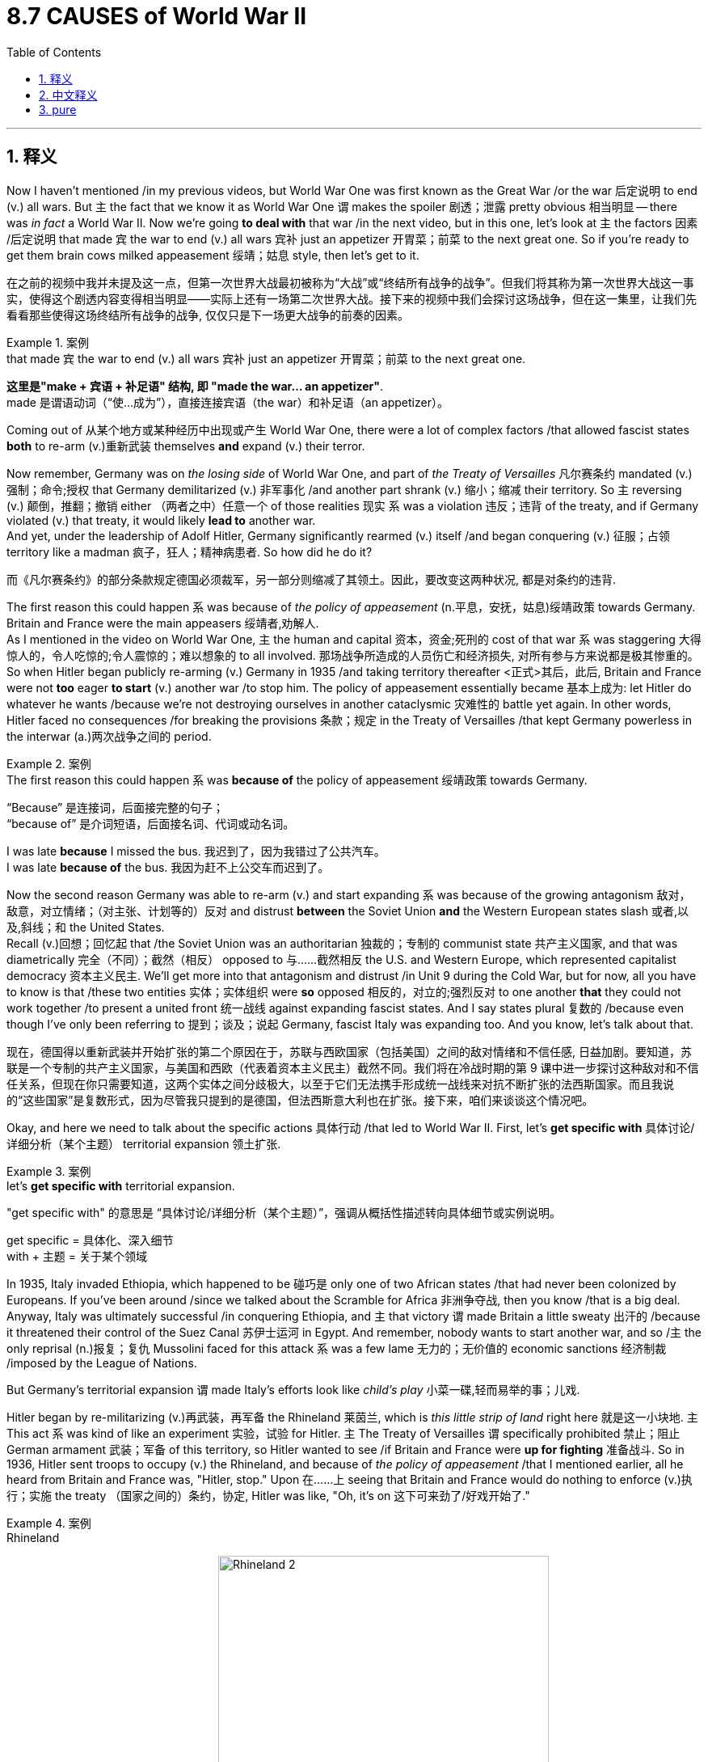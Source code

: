 
= 8.7 CAUSES of World War II
:toc: left
:toclevels: 3
:sectnums:
:stylesheet: ../../myAdocCss.css

'''

== 释义

Now I haven't mentioned /in my previous videos, but World War One was first known as the Great War /or the war 后定说明 to end (v.) all wars. But `主` the fact that we know it as World War One `谓` makes the spoiler 剧透；泄露 pretty obvious 相当明显 -- there was _in fact_ a World War II. Now we're going *to deal with* that war /in the next video, but in this one, let's look at `主` the factors 因素 /后定说明 that made `宾` the war to end (v.) all wars `宾补` just an appetizer 开胃菜；前菜 to the next great one. So if you're ready to get them brain cows milked appeasement 绥靖；姑息 style, then let's get to it. +

[.my2]
在之前的视频中我并未提及这一点，但第一次世界大战最初被称为“大战”或“终结所有战争的战争”。但我们将其称为第一次世界大战这一事实，使得这个剧透内容变得相当明显——实际上还有一场第二次世界大战。接下来的视频中我们会探讨这场战争，但在这一集里，让我们先看看那些使得这场终结所有战争的战争, 仅仅只是下一场更大战争的前奏的因素。

[.my1]
.案例
====
.that made `宾` the war to end (v.) all wars `宾补` just an appetizer 开胃菜；前菜 to the next great one.
*这里是​"make + 宾语 + 补足语"​​ 结构, 即  ​​"made the war... an appetizer"​​*. +
made​​ 是谓语动词（“使…成为”），直接连接宾语（the war）和补足语（an appetizer）。
====

Coming out of 从某个地方或某种经历中出现或产生 World War One, there were a lot of complex factors /that allowed fascist states *both* to re-arm (v.)重新武装 themselves *and* expand (v.) their terror.  +

Now remember, Germany was on _the losing side_ of World War One, and part of _the Treaty of Versailles_ 凡尔赛条约 mandated (v.) 强制；命令;授权 that Germany demilitarized (v.) 非军事化 /and another part shrank (v.) 缩小；缩减 their territory. So `主` reversing (v.) 颠倒，推翻；撤销 either （两者之中）任意一个 of those realities 现实 `系` was a violation 违反；违背 of the treaty, and if Germany violated (v.) that treaty, it would likely *lead to* another war.  +
And yet, under the leadership of Adolf Hitler, Germany significantly rearmed (v.) itself /and began conquering (v.) 征服；占领 territory like a madman 疯子，狂人；精神病患者. So how did he do it? +

[.my2]
而《凡尔赛条约》的部分条款规定德国必须裁军，另一部分则缩减了其领土。因此，要改变这两种状况, 都是对条约的违背.

The first reason this could happen `系` was because of _the policy of appeasement_ (n.平息，安抚，姑息)绥靖政策 towards Germany. Britain and France were the main appeasers 绥靖者,劝解人.  +
As I mentioned in the video on World War One, `主` the human and capital 资本，资金;死刑的 cost of that war `系` was staggering 大得惊人的，令人吃惊的;令人震惊的；难以想象的 to all involved. 那场战争所造成的人员伤亡和经济损失, 对所有参与方来说都是极其惨重的。 So when Hitler began publicly re-arming (v.) Germany in 1935 /and taking territory thereafter <正式>其后，此后, Britain and France were not *too* eager *to start* (v.) another war /to stop him. The policy of appeasement essentially became 基本上成为: let Hitler do whatever he wants /because we're not destroying ourselves in another cataclysmic 灾难性的 battle yet again. In other words, Hitler faced no consequences /for breaking the provisions 条款；规定 in the Treaty of Versailles /that kept Germany powerless in the interwar  (a.)两次战争之间的 period. +

[.my1]
.案例
====
.The first reason this could happen `系` was *because of* the policy of appeasement 绥靖政策 towards Germany.

“Because” 是连接词，后面接完整的句子； +
“because of” 是介词短语，后面接名词、代词或动名词。﻿

I was late *because* I missed the bus.
我迟到了，因为我错过了公共汽车。 +
I was late *because of* the bus.
我因为赶不上公交车而迟到了。
====

Now the second reason Germany was able to re-arm (v.) and start expanding `系` was because of the growing antagonism  敌对，敌意，对立情绪；（对主张、计划等的）反对 and distrust *between* the Soviet Union *and* the Western European states slash 或者,以及,斜线；和 the United States.  +
Recall (v.)回想；回忆起 that /the Soviet Union was an authoritarian 独裁的；专制的 communist state 共产主义国家, and that was diametrically 完全（不同）；截然（相反） opposed to 与……截然相反 the U.S. and Western Europe, which represented capitalist democracy 资本主义民主. We'll get more into that antagonism and distrust /in Unit 9 during the Cold War, but for now, all you have to know is that /these two entities 实体；实体组织 were *so* opposed 相反的，对立的;强烈反对 to one another *that* they could not work together /to present a united front 统一战线 against expanding fascist states. And I say states plural 复数的 /because even though I've only been referring to 提到；谈及；说起 Germany, fascist Italy was expanding too. And you know, let's talk about that. +

[.my2]
现在，德国得以重新武装并开始扩张的第二个原因在于，苏联与西欧国家（包括美国）之间的敌对情绪和不信任感, 日益加剧。要知道，苏联是一个专制的共产主义国家，与美国和西欧（代表着资本主义民主）截然不同。我们将在冷战时期的第 9 课中进一步探讨这种敌对和不信任关系，但现在你只需要知道，这两个实体之间分歧极大，以至于它们无法携手形成统一战线来对抗不断扩张的法西斯国家。而且我说的“这些国家”是复数形式，因为尽管我只提到的是德国，但法西斯意大利也在扩张。接下来，咱们来谈谈这个情况吧。

Okay, and here we need to talk about the specific actions 具体行动 /that led to World War II. First, let's *get specific with* 具体讨论/详细分析（某个主题） territorial expansion 领土扩张.  +

[.my1]
.案例
====
.let’s *get specific with* territorial expansion.
"get specific with"​​ 的意思是 ​​“具体讨论/详细分析（某个主题）”​​，强调从概括性描述转向​​具体细节​​或​​实例说明​​。 +

get specific​​ = 具体化、深入细节 +
with​​ + 主题 = 关于某个领域
====

In 1935, Italy invaded Ethiopia, which happened to be 碰巧是 only one of two African states /that had never been colonized by Europeans. If you've been around /since we talked about the Scramble for Africa 非洲争夺战, then you know /that is a big deal.
Anyway, Italy was ultimately successful /in conquering Ethiopia, and `主` that victory `谓` made Britain a little sweaty 出汗的 /because it threatened their control of the Suez Canal 苏伊士运河 in Egypt. And remember, nobody wants to start another war, and so /`主` the only reprisal (n.)报复；复仇 Mussolini faced for this attack `系` was a few lame 无力的；无价值的 economic sanctions 经济制裁 /imposed by the League of Nations. +

But Germany's territorial expansion `谓` made Italy's efforts look like _child's play_ 小菜一碟,轻而易举的事；儿戏.

Hitler began by re-militarizing  (v.)再武装，再军备 the Rhineland 莱茵兰, which is _this little strip of land_ right here 就是这一小块地. `主` This act `系` was kind of like an experiment 实验，试验 for Hitler. `主` The Treaty of Versailles `谓` specifically prohibited 禁止；阻止 German armament 武装；军备 of this territory, so Hitler wanted to see /if Britain and France were *up for fighting* 准备战斗. So in 1936, Hitler sent troops to occupy (v.) the Rhineland, and because of _the policy of appeasement_ /that I mentioned earlier, all he heard from Britain and France was, "Hitler, stop." Upon 在……上 seeing that Britain and France would do nothing to enforce (v.)执行；实施 the treaty  （国家之间的）条约，协定, Hitler was like, "Oh, it's on 这下可来劲了/好戏开始了." +

[.my1]
.案例
====
.Rhineland

image:/img/Rhineland.jpg[,30%]
image:/img/Rhineland 2.webp[,69%]



.Oh, it’s on
直译是“哦，开始了”. +
语境含义​​：
​​“他们不敢阻止我，那我就可以放手大干了！”​​,​​“这下我的计划可以全面启动了！”​

类似表达对比：​​ +
•​​"Game on."​​ （“比赛开始”，表决心行动） +
•​​"Let’s roll."​​ （“开干吧”，表准备行动） +
•​​"Bring it on."​​ （“放马过来”，表接受挑战）


====


Next, in 1938, Hitler annexed (v.)吞并；兼并 Austria, a move known as Anschluss 德奥合并 /*on account of* 因为；由于 all the Germans living in Austria 所有住在奥地利的德国人.  And once German troops came into Austria, they decided to hold a little vote /to hear _from the Austrians_ *whether or not* they wanted to be absorbed into the German Reich 德国；德意志帝国. And wouldn't you know it, like 99% of Austrians voted (v.) yes to the annexation.  +
Hold on, you're trying to tell me that /`主` _an independent nation_ in the age of 在……时代 self-determination 自决权 `谓` *decided* by a margin 边缘；极限；界限 of 99% *that* /they wanted to be taken over? Does that smell (v.) funky 恶臭的, 时髦独特的,可疑的；有问题的 to anybody else? I mean, think about it: when have you ever heard of _99% of people_ in any country in any age in any part of the world *agreeing 达成一致 on* something? That does not happen. +

[.my2]
接下来，在 1938 年，希特勒吞并了奥地利，这一举动被称为“合并”，因为当时奥地利居住着大量德国人。一旦德国军队进入奥地利，他们便决定举行一次小型投票，以了解奥地利人是否愿意被纳入德意志帝国。你猜怎么着？大约 99%的奥地利人投票赞成合并。等等，你这是要告诉我，在一个主张自主决定的年代，一个独立的国家竟然以 99%的票数决定要被吞并？这难道不是让人觉得怪怪的吗？我想大家应该都能理解：在任何国家、任何时代、任何地方，难道有 99%的人会一致同意某件事吗？这种事情是不会发生的。

[.my1]
.案例
====
.Does that smell funky to anybody else?
funky本指音乐风格（放克音乐）或气味（浓烈、古怪），但在非正式语境中常引申为 ​​“奇怪的、不可信的”​​。

类似表达对比：

- "fishy"​​ （有鱼腥味的;可疑的，更常见）  +
The results seem fishy (a.).（结果看起来很可疑。） +
- "sketchy"​​ （素描似的;不靠谱的;粗略的；概略的；不完备的） +
His explanation was sketchy.（他的解释很牵强。） +
- "off"​​ （不对劲的） +
Something feels off about this.（这事感觉有问题。） +

====

So that vote did indeed smell (v.) funky, and here's why.  +
First of all, look at this ballot 选票；投票. You don't even have to speak German /to know that `主` the "yes" circle `系` is a little** out of proportion to** 与……不成比例 the "no" circle.

[.my2]
即便你不懂德语，也能看出“赞成”圈的大小, 明显大于“反对”圈。

Second, this was not a secret ballot 这不是无记名投票. In order to vote, you had to *hand* it *to* a German military officer /who would then place it in the box. So it was a rigged  （以不正当的手段）操纵,操纵的；作弊的; 装有（船的）索具的 vote without a doubt.

[.my2]
其次，这不是秘密投票。为了投票，你得把选票交给一名德国军官，然后由他将其放入投票箱。所以这无疑是一次被操纵的投票。

But Hitler was successful nonetheless 尽管如此；仍然. And then he *went on* to take over the Sudetenland 苏台德地区 and a few states in Czechoslovakia 捷克斯洛伐克 as well.  +
And in all of this 在整个过程中, Britain and France essentially did nothing to stop it. But what they did do `系` is gather (v.)聚集，召集 at a meeting /and create the Munich Agreement 慕尼黑协定, in which Britain and France agreed to _all of Hitler's territorial demands_ /but made him promise (v.) that /he would take no more. And Hitler was like, "Yeah, sure." +

[.my1]
.案例
====
.Munich Agreement
慕尼黑协定（Munich Agreement）是二战前夕在1938年9月30日签署的一项重要协议，主要内容是允许纳粹德国吞并捷克斯洛伐克的苏台德地区（Sudetenland）。

协定背景
苏台德地区, 是捷克斯洛伐克靠近德国边界的一个区域，居住着大量德裔居民。希特勒利用当地德裔居民的民族主义情绪，宣称他们受到了捷克斯洛伐克政府的“迫害”，以此作为吞并苏台德地区的借口。他威胁如果要求得不到满足，德国将对捷克斯洛伐克发动战争。

image:/img/Sudetenland.jpg[,100%]





这次会议在慕尼黑举行，参与签署协定的有四个国家的首脑： +
英国：首相内维尔·张伯伦（Neville Chamberlain） +
法国：总理爱德华·达拉第（Édouard Daladier） +
德国：元首阿道夫·希特勒（Adolf Hitler） +
意大利：领袖贝尼托·墨索里尼（Benito Mussolini）

令人惊讶的是，**捷克斯洛伐克的代表没有被允许参与会议。**协定的核心内容是，英法两国同意德国立即占领苏台德地区，以此换取希特勒关于“不再有进一步领土要求”的承诺。

协定的后果与评价:  +
**慕尼黑协定被普遍认为是"绥靖政策"（appeasement）的典型代表，即**西方大国为了避免战争而对希特勒的侵略行为做出让步。

当时积极方的看法：当时的英国首相张伯伦回到伦敦后，举着协定文本，宣称他为英国带来了“一代人的和平”（Peace for our time）。许多人一度认为，这是避免一场毁灭性战争的明智之举。

批评方的看法：然而，历史证明这是一个巨大的错误。协定并没有带来和平，反而鼓励了希特勒的野心。吞并苏台德地区后，德国的实力大大增强，而捷克斯洛伐克的国防能力则被严重削弱。**不到半年，希特勒就撕毁了协定，占领了整个捷克斯洛伐克，**最终导致了1939年德国入侵波兰和第二次世界大战的全面爆发。

因此，慕尼黑协定被后世广泛批评为“出卖”了捷克斯洛伐克，并被视为西方大国在面对侵略时软弱和短视的象征。
====


Additionally, Hitler made peace 与某人和解 with the Soviet Union /in something called _the Nazi-Soviet Non-Aggression Pact_ 德苏互不侵犯条约,纳粹-苏联互不侵犯条约, in which they agreed to two stipulations 条款；规定: first, neither would attack (v.) the other for a decade 十年期 following the agreement; second, they agreed to split (v.)（使）分裂 Poland between the two powers. And `主` that second stipulation `谓` gave Hitler the confidence to invade Poland, knowing that /the Soviet Union would not oppose him.  +
In 1939, that is exactly what Hitler did. And why wouldn't he? Even though he *committed* in the Munich Agreement *that* he would not seek (v.) any more territory, he had been taking territory all over Europe /and no one was stopping him. So why would it be any different /in Poland? +

[.my2]
尽管他在慕尼黑协议中承诺不再谋求更多领土，但他一直在欧洲各地侵占领土，而且无人能阻止他。那么在波兰的情况又会有什么不同呢？

But here's where I tell you that /it was different in Poland, because that invasion was the last straw 最后一根稻草；忍无可忍的事 for Britain and France. So as a result of that invasion, Britain and France *declared war on* Germany, and that is how you get World War II. +

Okay, click here to keep reviewing for Unit 8 of AP Euro, and click here to grab my AP Euro review pack, which is going to help you get an A in your class and a five on your exam in May. I'll catch you on the flip-flop. I'm out. +

'''

== 中文释义

在我之前的视频里我没提过，但第一次世界大战最初被称为“大战”或者“终结所有战争的战争”。但我们现在称它为“第一次世界大战”，这就很明显地剧透了 —— 实际上还有第二次世界大战（World War II）。我们将在下一个视频中探讨第二次世界大战，但在这个视频里，咱们来看看是什么因素让这场“终结所有战争的战争”仅仅成了下一场大战的开胃菜。所以，如果你准备好以“绥靖政策”的视角来获取知识，那就开始吧。 +

第一次世界大战结束后，有许多复杂的因素, 使得法西斯国家得以重新武装并扩张其恐怖统治。记住，德国是第一次世界大战的战败国，*《凡尔赛条约》*（Treaty of Versailles）的部分条款强制要求德国裁军，另一部分条款则使其领土缩减。所以，**改变这些既定事实中的任何一个, 都算是违反条约，如果德国违反条约，很可能会引发另一场战争。然而，在阿道夫·希特勒（Adolf Hitler）的领导下，德国大力重整军备，开始像疯子一样占领领土。**那他是怎么做到的呢？ +

*这种情况发生的第一个原因, 是对德国的"绥靖政策"*（policy of appeasement）。**英国和法国是主要推行"绥靖政策"的国家。**正如我在关于第一次世界大战的视频中提到的，那场战争给所有参战国带来的人员和资本损失是惊人的。所以当希特勒在1935年开始公开为德国重新武装，并在此后占领领土时，英国和法国并不太愿意发动另一场战争来阻止他。绥靖政策本质上变成了：随希特勒怎么做吧，因为我们不想再在另一场灾难性的战争中自我毁灭。换句话说，**希特勒违反《凡尔赛条约》中那些**在两次世界大战之间**削弱德国的条款，却没有受到任何惩罚。** +

**德国能够重新武装并开始扩张的第二个原因, 是"苏联"与"西欧国家以及美国"之间日益加剧的敌对和不信任。**回想一下，苏联是一个专制的共产主义国家，这与代表"资本主义民主"的美国和西欧截然对立。我们将在第9单元冷战时期的内容中, 深入探讨这种敌对和不信任，但现在你只需要知道，**这两个阵营彼此对立，无法携手组成统一战线来对抗扩张的法西斯国家。**我说“国家”是复数形式，因为尽管我一直只提到德国，但法西斯意大利也在扩张。我们来聊聊这个。 +

好，现在我们需要谈谈**导致第二次世界大战的具体事件。**首先，我们具体说说领土扩张。**1935年，意大利入侵埃塞俄比亚（Ethiopia），埃塞俄比亚恰好是仅有的两个从未被欧洲人殖民过的非洲国家之一。**如果你从我们讨论“瓜分非洲”（Scramble for Africa）的时候就在关注的话，就会知道这是一件大事。总之，**#意大利最终成功征服了埃塞俄比亚，这次胜利让英国有些不安，因为这威胁到了他们对埃及苏伊士运河（Suez Canal）的控制。#**而且记住，*没人想再发动一场战争，所以墨索里尼（Mussolini）因这次侵略行为所面临的唯一报复，只是"国际联盟"（League of Nations）实施的一些无力的经济制裁。* +

但德国的领土扩张相比之下，让意大利的所作所为就像小孩子过家家。**希特勒首先让莱茵兰（Rhineland）重新军事化，**就是这边的这条狭长地带。**这一举动对希特勒来说有点像一次试探。《凡尔赛条约》明确禁止德国在该地区驻军，所以希特勒想看看英国和法国是否会为此开战。于是在1936年，希特勒派兵占领莱茵兰，**由于我之前提到的绥靖政策，他只听到英国和法国说：“希特勒，住手。” **看到英国和法国不会采取任何行动来执行条约，**希特勒心想：“哦，机会来了。” +

接下来，1938年，**希特勒吞并了奥地利（Austria），由于奥地利有很多德国人，这一行动被称为“德奥合并”（Anschluss）。一旦德国军队进入奥地利，他们决定举行一次小投票，询问奥地利人是否愿意被并入德意志帝国（German Reich）。你猜怎么着，大概99%的奥地利人投票赞成吞并。**等一下，你是想告诉我，**在民族自决的时代，一个独立国家以99%的比例决定被接管？**其他人不觉得这很可疑吗？我是说，*想想看：你什么时候听说过世界上任何时代、任何国家的99%的人能在某件事上达成一致？这根本不可能。* +
所以这次投票确实有问题，原因如下。首先，**看看这张选票。你甚至不需要懂德语，就能看出“赞成”的圈比“反对”的圈大得不成比例。**其次，这不是无记名投票。**为了投票，你必须把选票交给一名德国军官，然后由他放入投票箱。所以这无疑是一场被操纵的投票。**但不管怎样，*希特勒成功了。* +

*然后他又继续占领了苏台德地区（Sudetenland）和捷克斯洛伐克（Czechoslovakia）的几个州。在这一系列事件中，英国和法国基本上没有采取任何行动来阻止。但他们做的是召开会议并签署了《慕尼黑协定》（Munich Agreement），在协定中，英国和法国同意了希特勒所有的领土要求，但让他承诺不再索取更多领土。希特勒说：“当然可以。”* +

此外，*希特勒与苏联签署了《纳粹 - 苏联互不侵犯条约》*（Nazi-Soviet Non-Aggression Pact），**达成了两项规定：第一，双方在条约签署后的十年内, 互不攻击；第二，他们同意瓜分波兰（Poland）。**第二项规定让希特勒有了入侵波兰的底气，因为他知道苏联不会反对。1939年，希特勒正是这么做的。他为什么不呢？*尽管他在《慕尼黑协定》中承诺不再寻求更多领土，但他一直在欧洲各地占领领土，却没有人阻止他。所以在波兰这件事上，又怎么会有不同呢？* +

但我要告诉你，*#在波兰这件事上情况确实不同了，因为这次入侵, 成了压垮英国和法国的最后一根稻草。因此，作为这次入侵的结果，英国和法国向德国宣战，第二次世界大战就这样爆发了。#* +

好的，点击这里继续复习AP欧洲历史第8单元，点击这里获取我的AP欧洲史复习资料包，它能帮助你在课堂上得A，在五月的考试中得5分。回头见。我撤了。 +

'''

== pure

Now I haven't mentioned in my previous videos, but World War One was first known as the Great War or the war to end all wars. But the fact that we know it as World War One makes the spoiler pretty obvious -- there was in fact a World War II. Now we're going to deal with that war in the next video, but in this one, let's look at the factors that made the war to end all wars just an appetizer to the next great one. So if you're ready to get them brain cows milked appeasement style, then let's get to it.

Coming out of World War One, there were a lot of complex factors that allowed fascist states both to re-arm themselves and expand their terror. Now remember, Germany was on the losing side of World War One, and part of the Treaty of Versailles mandated that Germany demilitarized and another part shrank their territory. So reversing either of those realities was a violation of the treaty, and if Germany violated that treaty, it would likely lead to another war. And yet, under the leadership of Adolf Hitler, Germany significantly rearmed itself and began conquering territory like a madman. So how did he do it?

The first reason this could happen was because of the policy of appeasement towards Germany. Britain and France were the main appeasers. As I mentioned in the video on World War One, the human and capital cost of that war was staggering to all involved. So when Hitler began publicly re-arming Germany in 1935 and taking territory thereafter, Britain and France were not too eager to start another war to stop him. The policy of appeasement essentially became: let Hitler do whatever he wants because we're not destroying ourselves in another cataclysmic battle yet again. In other words, Hitler faced no consequences for breaking the provisions in the Treaty of Versailles that kept Germany powerless in the interwar period.

Now the second reason Germany was able to re-arm and start expanding was because of the growing antagonism and distrust between the Soviet Union and the Western European states slash the United States. Recall that the Soviet Union was an authoritarian communist state, and that was diametrically opposed to the U.S. and Western Europe, which represented capitalist democracy. We'll get more into that antagonism and distrust in Unit 9 during the Cold War, but for now, all you have to know is that these two entities were so opposed to one another that they could not work together to present a united front against expanding fascist states. And I say states plural because even though I've only been referring to Germany, fascist Italy was expanding too. And you know, let's talk about that.

Okay, and here we need to talk about the specific actions that led to World War II. First, let's get specific with territorial expansion. In 1935, Italy invaded Ethiopia, which happened to be only one of two African states that had never been colonized by Europeans. If you've been around since we talked about the Scramble for Africa, then you know that is a big deal. Anyway, Italy was ultimately successful in conquering Ethiopia, and that victory made Britain a little sweaty because it threatened their control of the Suez Canal in Egypt. And remember, nobody wants to start another war, and so the only reprisal Mussolini faced for this attack was a few lame economic sanctions imposed by the League of Nations.

But Germany's territorial expansion made Italy's efforts look like child's play. Hitler began by re-militarizing the Rhineland, which is this little strip of land right here. This act was kind of like an experiment for Hitler. The Treaty of Versailles specifically prohibited German armament of this territory, so Hitler wanted to see if Britain and France were up for fighting. So in 1936, Hitler sent troops to occupy the Rhineland, and because of the policy of appeasement that I mentioned earlier, all he heard from Britain and France was, "Hitler, stop." Upon seeing that Britain and France would do nothing to enforce the treaty, Hitler was like, "Oh, it's on."

Next, in 1938, Hitler annexed Austria, a move known as Anschluss on account of all the Germans living in Austria. And once German troops came into Austria, they decided to hold a little vote to hear from the Austrians whether or not they wanted to be absorbed into the German Reich. And wouldn't you know it, like 99% of Austrians voted yes to the annexation. Hold on, you're trying to tell me that an independent nation in the age of self-determination decided by a margin of 99% that they wanted to be taken over? Does that smell funky to anybody else? I mean, think about it: when have you ever heard of 99% of people in any country in any age in any part of the world agreeing on something? That does not happen.

So that vote did indeed smell funky, and here's why. First of all, look at this ballot. You don't even have to speak German to know that the "yes" circle is a little out of proportion to the "no" circle. Second, this was not a secret ballot. In order to vote, you had to hand it to a German military officer who would then place it in the box. So it was a rigged vote without a doubt. But Hitler was successful nonetheless. And then he went on to take over the Sudetenland and a few states in Czechoslovakia as well. And in all of this, Britain and France essentially did nothing to stop it. But what they did do is gather at a meeting and create the Munich Agreement, in which Britain and France agreed to all of Hitler's territorial demands but made him promise that he would take no more. And Hitler was like, "Yeah, sure."

Additionally, Hitler made peace with the Soviet Union in something called the Nazi-Soviet Non-Aggression Pact, in which they agreed to two stipulations: first, neither would attack the other for a decade following the agreement; second, they agreed to split Poland between the two powers. And that second stipulation gave Hitler the confidence to invade Poland, knowing that the Soviet Union would not oppose him. In 1939, that is exactly what Hitler did. And why wouldn't he? Even though he committed in the Munich Agreement that he would not seek any more territory, he had been taking territory all over Europe and no one was stopping him. So why would it be any different in Poland?

But here's where I tell you that it was different in Poland, because that invasion was the last straw for Britain and France. So as a result of that invasion, Britain and France declared war on Germany, and that is how you get World War II.

Okay, click here to keep reviewing for Unit 8 of AP Euro, and click here to grab my AP Euro review pack, which is going to help you get an A in your class and a five on your exam in May. I'll catch you on the flip-flop. I'm out.

'''